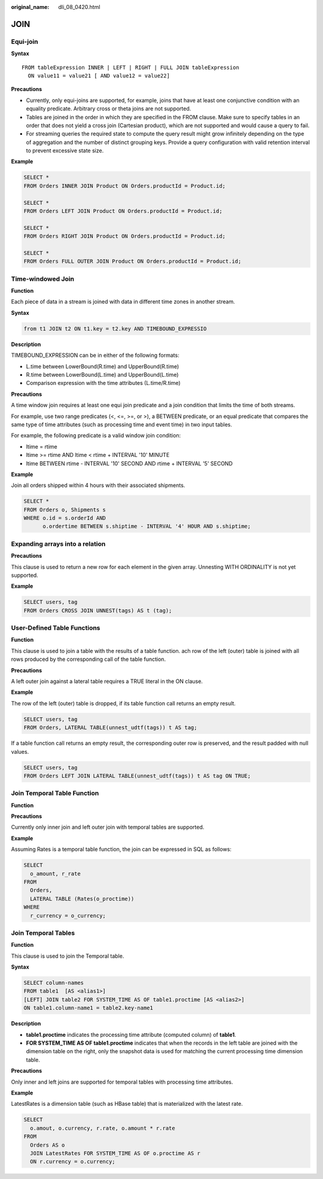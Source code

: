 :original_name: dli_08_0420.html

.. _dli_08_0420:

JOIN
====

Equi-join
---------

**Syntax**

::

   FROM tableExpression INNER | LEFT | RIGHT | FULL JOIN tableExpression
     ON value11 = value21 [ AND value12 = value22]

**Precautions**

-  Currently, only equi-joins are supported, for example, joins that have at least one conjunctive condition with an equality predicate. Arbitrary cross or theta joins are not supported.
-  Tables are joined in the order in which they are specified in the FROM clause. Make sure to specify tables in an order that does not yield a cross join (Cartesian product), which are not supported and would cause a query to fail.
-  For streaming queries the required state to compute the query result might grow infinitely depending on the type of aggregation and the number of distinct grouping keys. Provide a query configuration with valid retention interval to prevent excessive state size.

**Example**

.. code-block::

   SELECT *
   FROM Orders INNER JOIN Product ON Orders.productId = Product.id;

   SELECT *
   FROM Orders LEFT JOIN Product ON Orders.productId = Product.id;

   SELECT *
   FROM Orders RIGHT JOIN Product ON Orders.productId = Product.id;

   SELECT *
   FROM Orders FULL OUTER JOIN Product ON Orders.productId = Product.id;

Time-windowed Join
------------------

**Function**

Each piece of data in a stream is joined with data in different time zones in another stream.

**Syntax**

.. code-block::

   from t1 JOIN t2 ON t1.key = t2.key AND TIMEBOUND_EXPRESSIO

**Description**

TIMEBOUND_EXPRESSION can be in either of the following formats:

-  L.time between LowerBound(R.time) and UpperBound(R.time)
-  R.time between LowerBound(L.time) and UpperBound(L.time)
-  Comparison expression with the time attributes (L.time/R.time)

**Precautions**

A time window join requires at least one equi join predicate and a join condition that limits the time of both streams.

For example, use two range predicates (<, <=, >=, or >), a BETWEEN predicate, or an equal predicate that compares the same type of time attributes (such as processing time and event time) in two input tables.

For example, the following predicate is a valid window join condition:

-  ltime = rtime
-  ltime >= rtime AND ltime < rtime + INTERVAL '10' MINUTE
-  ltime BETWEEN rtime - INTERVAL '10' SECOND AND rtime + INTERVAL '5' SECOND

**Example**

Join all orders shipped within 4 hours with their associated shipments.

.. code-block::

   SELECT *
   FROM Orders o, Shipments s
   WHERE o.id = s.orderId AND
         o.ordertime BETWEEN s.shiptime - INTERVAL '4' HOUR AND s.shiptime;

Expanding arrays into a relation
--------------------------------

**Precautions**

This clause is used to return a new row for each element in the given array. Unnesting WITH ORDINALITY is not yet supported.

**Example**

.. code-block::

   SELECT users, tag
   FROM Orders CROSS JOIN UNNEST(tags) AS t (tag);

User-Defined Table Functions
----------------------------

**Function**

This clause is used to join a table with the results of a table function. ach row of the left (outer) table is joined with all rows produced by the corresponding call of the table function.

**Precautions**

A left outer join against a lateral table requires a TRUE literal in the ON clause.

**Example**

The row of the left (outer) table is dropped, if its table function call returns an empty result.

.. code-block::

   SELECT users, tag
   FROM Orders, LATERAL TABLE(unnest_udtf(tags)) t AS tag;

If a table function call returns an empty result, the corresponding outer row is preserved, and the result padded with null values.

.. code-block::

   SELECT users, tag
   FROM Orders LEFT JOIN LATERAL TABLE(unnest_udtf(tags)) t AS tag ON TRUE;

Join Temporal Table Function
----------------------------

**Function**

**Precautions**

Currently only inner join and left outer join with temporal tables are supported.

**Example**

Assuming Rates is a temporal table function, the join can be expressed in SQL as follows:

.. code-block::

   SELECT
     o_amount, r_rate
   FROM
     Orders,
     LATERAL TABLE (Rates(o_proctime))
   WHERE
     r_currency = o_currency;

Join Temporal Tables
--------------------

**Function**

This clause is used to join the Temporal table.

**Syntax**

.. code-block::

   SELECT column-names
   FROM table1  [AS <alias1>]
   [LEFT] JOIN table2 FOR SYSTEM_TIME AS OF table1.proctime [AS <alias2>]
   ON table1.column-name1 = table2.key-name1

**Description**

-  **table1.proctime** indicates the processing time attribute (computed column) of **table1**.
-  **FOR SYSTEM_TIME AS OF table1.proctime** indicates that when the records in the left table are joined with the dimension table on the right, only the snapshot data is used for matching the current processing time dimension table.

**Precautions**

Only inner and left joins are supported for temporal tables with processing time attributes.

**Example**

LatestRates is a dimension table (such as HBase table) that is materialized with the latest rate.

.. code-block::

   SELECT
     o.amout, o.currency, r.rate, o.amount * r.rate
   FROM
     Orders AS o
     JOIN LatestRates FOR SYSTEM_TIME AS OF o.proctime AS r
     ON r.currency = o.currency;
